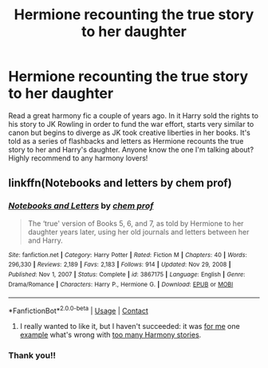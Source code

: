 #+TITLE: Hermione recounting the true story to her daughter

* Hermione recounting the true story to her daughter
:PROPERTIES:
:Author: enginerd826
:Score: 11
:DateUnix: 1618589647.0
:DateShort: 2021-Apr-16
:FlairText: What's That Fic?
:END:
Read a great harmony fic a couple of years ago. In it Harry sold the rights to his story to JK Rowling in order to fund the war effort, starts very similar to canon but begins to diverge as JK took creative liberties in her books. It's told as a series of flashbacks and letters as Hermione recounts the true story to her and Harry's daughter. Anyone know the one I'm talking about? Highly recommend to any harmony lovers!


** linkffn(Notebooks and letters by chem prof)
:PROPERTIES:
:Author: jt44
:Score: 12
:DateUnix: 1618590750.0
:DateShort: 2021-Apr-16
:END:

*** [[https://www.fanfiction.net/s/3867175/1/][*/Notebooks and Letters/*]] by [[https://www.fanfiction.net/u/769110/chem-prof][/chem prof/]]

#+begin_quote
  The ‘true' version of Books 5, 6, and 7, as told by Hermione to her daughter years later, using her old journals and letters between her and Harry.
#+end_quote

^{/Site/:} ^{fanfiction.net} ^{*|*} ^{/Category/:} ^{Harry} ^{Potter} ^{*|*} ^{/Rated/:} ^{Fiction} ^{M} ^{*|*} ^{/Chapters/:} ^{40} ^{*|*} ^{/Words/:} ^{296,330} ^{*|*} ^{/Reviews/:} ^{2,189} ^{*|*} ^{/Favs/:} ^{2,183} ^{*|*} ^{/Follows/:} ^{914} ^{*|*} ^{/Updated/:} ^{Nov} ^{29,} ^{2008} ^{*|*} ^{/Published/:} ^{Nov} ^{1,} ^{2007} ^{*|*} ^{/Status/:} ^{Complete} ^{*|*} ^{/id/:} ^{3867175} ^{*|*} ^{/Language/:} ^{English} ^{*|*} ^{/Genre/:} ^{Drama/Romance} ^{*|*} ^{/Characters/:} ^{Harry} ^{P.,} ^{Hermione} ^{G.} ^{*|*} ^{/Download/:} ^{[[http://www.ff2ebook.com/old/ffn-bot/index.php?id=3867175&source=ff&filetype=epub][EPUB]]} ^{or} ^{[[http://www.ff2ebook.com/old/ffn-bot/index.php?id=3867175&source=ff&filetype=mobi][MOBI]]}

--------------

*FanfictionBot*^{2.0.0-beta} | [[https://github.com/FanfictionBot/reddit-ffn-bot/wiki/Usage][Usage]] | [[https://www.reddit.com/message/compose?to=tusing][Contact]]
:PROPERTIES:
:Author: FanfictionBot
:Score: 8
:DateUnix: 1618590779.0
:DateShort: 2021-Apr-16
:END:

**** I really wanted to like it, but I haven't succeeded: it was [[https://matej.ceplovi.cz/blog/anti-harmony-or-notebooks-and-letters.html][for me]] one [[https://matej.ceplovi.cz/blog/one-more-anti-harmony.html][example]] what's wrong with [[https://matej.ceplovi.cz/blog/one-more-on-breakfast-in-new-york.html][too many Harmony stories]].
:PROPERTIES:
:Author: ceplma
:Score: 0
:DateUnix: 1618595623.0
:DateShort: 2021-Apr-16
:END:


*** Thank you!!
:PROPERTIES:
:Author: enginerd826
:Score: 1
:DateUnix: 1618592645.0
:DateShort: 2021-Apr-16
:END:
